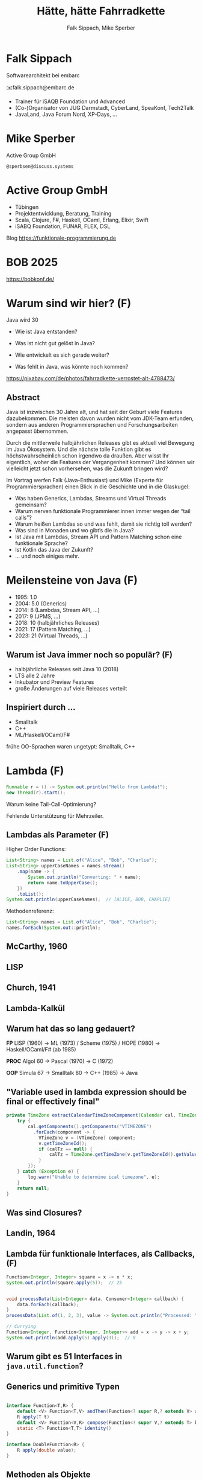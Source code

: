 #+title: Hätte, hätte Fahrradkette
#+author: Falk Sippach, Mike Sperber
#+REVEAL_PLUGINS: (notes)
#+REVEAL_THEME: ./css/themes/active.css
#+REVEAL_HLEVEL: 1
#+REVEAL_TRANS: none
#+OPTIONS: num:nil toc:nil reveal-center:f H:4

* Falk Sippach

#+ATTR_HTML: :height 100px;
[[file:images/falk.jpg]]

Softwarearchitekt bei embarc

✉️falk.sippach@embarc.de

#+ATTR_HTML: :height 50px;
[[file:images/embarc.svg][file:images/embarc.svg]]

- Trainer für iSAQB Foundation und Advanced
- (Co-)Organisator von JUG Darmstadt, CyberLand, SpeaKonf, Tech2Talk
- JavaLand, Java Forum Nord, XP-Days, ...

* Mike Sperber

Active Group GmbH

=@sperbsen@discuss.systems=

[[file:images/mike.jpg]]

* Active Group GmbH

#+ATTR_HTML: :height 100px;
[[file:images/ag-logo-plain.png][file:images/ag-logo-plain.png]]
- Tübingen
- Projektentwicklung, Beratung, Training
- Scala, Clojure, F#, Haskell, OCaml, Erlang, Elixir, Swift
- iSABQ Foundation, FUNAR, FLEX, DSL

Blog [[https://funktionale-programmierung.de]]

* BOB 2025

[[file:images/bob_head_2to1.png]]

https://bobkonf.de/

* Warum sind wir hier? (F)
    :PROPERTIES:
    :reveal_background: ./images/fahrradkette.jpg
    :reveal_background_trans: slide
    :reveal_background_opacity: 0.2
    :END:

Java wird 30

#+ATTR_HTML: :class fragment
- Wie ist Java entstanden?
#+ATTR_HTML: :class fragment
- Was ist nicht gut gelöst in Java?
#+ATTR_HTML: :class fragment
- Wie entwickelt es sich gerade weiter?
#+ATTR_HTML: :class fragment
- Was fehlt in Java, was könnte noch kommen?

#+BEGIN_NOTES
https://pixabay.com/de/photos/fahrradkette-verrostet-alt-4788473/
#+END_NOTES

** Abstract

Java ist inzwischen 30 Jahre alt, und hat seit der Geburt viele Features dazubekommen.
Die meisten davon wurden nicht vom JDK-Team erfunden, sondern aus anderen Programmiersprachen und Forschungsarbeiten angepasst übernommen.

Durch die mittlerweile halbjährlichen Releases gibt es aktuell viel Bewegung im Java Ökosystem.
Und die nächste tolle Funktion gibt es höchstwahrscheinlich schon irgendwo da draußen.
Aber wisst Ihr eigentlich, woher die Features der Vergangenheit kommen?
Und können wir vielleicht jetzt schon vorhersehen, was die Zukunft bringen wird?

#+REVEAL: split

Im Vortrag werfen Falk (Java-Enthusiast) und Mike (Experte für Programmiersprachen) einen Blick in die Geschichte und in die Glaskugel:

- Was haben Generics, Lambdas, Streams und Virtual Threads gemeinsam?
- Warum nerven funktionale Programmierer:innen immer wegen der “tail calls”?
- Warum heißen Lambdas so und was fehlt, damit sie richtig toll werden?
- Was sind in Monaden und wo gibt’s die in Java?
- Ist Java mit Lambdas, Stream API und Pattern Matching schon eine funktionale Sprache?
- Ist Kotlin das Java der Zukunft?
- … und noch einiges mehr.


* Meilensteine von Java (F)

- 1995: 1.0
- 2004: 5.0 (Generics)
- 2014: 8 (Lambdas, Stream API, ...)
- 2017: 9 (JPMS, ...)
- 2018: 10 (halbjährliches Releases)
- 2021: 17 (Pattern Matching, ...)
- 2023: 21 (Virtual Threads, ...)

** Warum ist Java immer noch so populär? (F)

- halbjährliche Releases seit Java 10 (2018)
- LTS alle 2 Jahre
- Inkubator und Preview Features
- große Änderungen auf viele Releases verteilt

** Inspiriert durch ...

- Smalltalk
- C++
- ML/Haskell/OCaml/F#

#+BEGIN_NOTES
frühe OO-Sprachen waren ungetypt: Smalltalk, C++
#+END_NOTES

* Lambda (F)

#+begin_src java
Runnable r = () -> System.out.println("Hello from Lambda!");
new Thread(r).start();
#+end_src

#+BEGIN_NOTES
Warum keine Tail-Call-Optimierung?

Fehlende Unterstützung für Mehrzeiler.
#+END_NOTES

** Lambdas als Parameter (F)

Higher Order Functions:

#+begin_src java
List<String> names = List.of("Alice", "Bob", "Charlie");
List<String> upperCaseNames = names.stream()
    .map(name -> {
        System.out.println("Converting: " + name);
        return name.toUpperCase();
    })
    .toList();
System.out.println(upperCaseNames);  // [ALICE, BOB, CHARLIE]
#+end_src

Methodenreferenz:

#+begin_src java
List<String> names = List.of("Alice", "Bob", "Charlie");
names.forEach(System.out::println);
#+end_src


** McCarthy, 1960

#+ATTR_HTML: :class r-stretch
[[file:images/lisp.png]]

** LISP

[[file:images/lisp-lambda.png]]

** Church, 1941

[[file:images/church.png]]

** Lambda-Kalkül

[[file:images/church-lambda.png]]

** Warum hat das so lang gedauert?

**FP**
LISP (1960) ->
ML (1973) / Scheme (1975) / HOPE (1980) ->
Haskell/OCaml/F# (ab 1985)

**PROC**
Algol 60 ->
Pascal (1970) ->
C (1972)

**OOP**
Simula 67 ->
Smalltalk 80 ->
C++ (1985) ->
Java

** "Variable used in lambda expression should be final or effectively final"

#+begin_src java
private TimeZone extractCalendarTimeZoneComponent(Calendar cal, TimeZone calTz) {
    try {
        cal.getComponents().getComponents("VTIMEZONE")
          .forEach(component -> {
            VTimeZone v = (VTimeZone) component;
            v.getTimeZoneId();
            if (calTz == null) {
                calTz = TimeZone.getTimeZone(v.getTimeZoneId().getValue());
            }
        });
    } catch (Exception e) {
        log.warn("Unable to determine ical timezone", e);
    }
    return null;
}
#+end_src

** Was sind Closures?

[[file:images/landin-evaluation.png]]

** Landin, 1964

[[file:images/landin-closure.png]]

** Lambda für funktionale Interfaces, als Callbacks, (F)

#+begin_src java
Function<Integer, Integer> square = x -> x * x;
System.out.println(square.apply(5));  // 25


void processData(List<Integer> data, Consumer<Integer> callback) {
    data.forEach(callback);
}
processData(List.of(1, 2, 3), value -> System.out.println("Processed: " + value));

// Currying
Function<Integer, Function<Integer, Integer>> add = x -> y -> x + y;
System.out.println(add.apply(5).apply(3));  // 8
#+end_src


** Warum gibt es 51 Interfaces in =java.util.function=?

[[file:images/java-util-function.png]]

** Generics und primitive Typen

#+begin_src java

interface Function<T,R> {
    default <V> Function<T,V> andThen(Function<? super R,? extends V> after);
    R apply(T t)
    default <V> Function<V,R> compose(Function<? super V,? extends T> before)
    static <T> Function<T,T> identity()
}

interface DoubleFunction<R> {
    R apply(double value);
}
#+end_src

** Methoden als Objekte

#+begin_src java
int double(Function<Integer, Integer> f, int n) {
   return f.apply(f.apply(n));
}

static Integer inc(Integer n) {
    return n + 1;
}

... double(::inc, 7) ...
#+end_src

** Funktionstypen

"Cannot infer type"

#+begin_src java
var inc = (int x) -> x + 1;
#+end_src

** Funktionen in Haskell

#+begin_src haskell
(.) :: (b -> c) -> (a -> b) -> (b -> c)
f . g = \ a -> f (g a)

double :: (Integer -> Integer) -> Integer -> Integer
double f n = f (f n)

inc :: Integer -> Integer
inc n = n + 1

double inc 7
#+end_src

** Weitere Nahstellen

- =void=
- Statements vs. Ausdrücke
- =yield= vs. =return=

* Java 8: Streams (F)

#+begin_src java
List<String> names = List.of("Alice", "Bob", "Charlie");
List<String> filtered = names.stream()
    .filter(name -> name.startsWith("A"))
    .collect(Collectors.toList());
System.out.println(filtered);  // [Alice]
#+end_src

#+BEGIN_NOTES
Falk: Lambdas wurden ja in Java 8 eingeführt, um die Programmierung
mit Streams zu unterstützen.  Kommen die Streams auch aus der
Lisp-Ecke?

Performance und Debugging: Vorteil oder Frust?

Falk: Lambdas wurden ja in Java 8 eingeführt, um die Programmierung
mit Streams zu unterstützen.  Kommen die Streams auch aus der
Lisp-Ecke?

Performance und Debugging: Vorteil oder Frust?
Vergleich mit funktionalen Paradigmen.
#+END_NOTES

** LISP

[[file:images/lisp-1.png]]

** LISP

[[file:images/lisp-maplist.png]]

** Java 8: Default Methods (F)

#+begin_src java
interface Animal {
    default void eat() {
        System.out.println("Eating...");
    }
}
class Dog implements Animal {}
new Dog().eat();  // Eating...
#+end_src

#+BEGIN_NOTES
Flexibilität vs. Interface-Verschmutzung.

Hätte man Mixins einführen sollen?
#+END_NOTES

** Default Methods in Haskell

#+begin_src haskell
class  Eq a  where
    (==), (/=)           :: a -> a -> Bool

    x /= y               = not (x == y)
    x == y               = not (x /= y)
#+end_src

** Java 9: List.of() - unmodifiable (F)

#+begin_src java
List<String> immutableList = List.of("A", "B", "C");
// immutableList.add("D");  // UnsupportedOperationException
#+end_src

#+BEGIN_NOTES
Warum keine echten Literals wie in Python oder Kotlin?
#+END_NOTES

** HOPE

[[file:images/hope-list.png]]

** Java 21 Sequenced Collections (F)

#+ATTR_HTML: :height 500px;
[[file:images/sequenced_collections.jpg]]

#+REVEAL: split

#+begin_src java
List<Integer> list = new ArrayList<>(List.of(1, 2, 3, 4, 5));
List<Integer> reversed = list.reversed();
System.out.println(reversed); // 5, 4, 3, 2, 1

list.addFirst(0);
list.addLast(6);

System.out.println(list.getFirst()); // 0
System.out.println(list.getLast()); // 6
#+end_src

#+BEGIN_NOTES
#+END_NOTES

** Java 22/24: Stream Gatherers (F)

#+begin_src java
// will contain: [[1, 2, 3], [4, 5, 6], [7]]
List<List<Integer>> windows = Stream.of(1, 2, 3, 4, 5, 6, 7)
  .gather(Gatherers.windowFixed(3))
  .toList();
System.out.println(windows);

// will contain: Optional["12345"]
Optional<String> numberString =
  Stream.of(1, 2, 3, 4, 5)
   .gather(Gatherers.fold(() -> "",
     (string, number) -> string + number))
   .findFirst();
System.out.println(numberString);
#+end_src

#+BEGIN_NOTES
#+END_NOTES

** Java 22/24: Stream Gatherers (F)

#+begin_src java
interface Gatherer<T, A, R> {
    default Supplier<A> initializer() {
        return defaultInitializer();
    };

    Integrator<A, T, R> integrator();

    default BinaryOperator<A> combiner() {
        return defaultCombiner();
    }

    default BiConsumer<A, Downstream<? super R>> finisher() {
        return defaultFinisher();
    };
}
#+end_src

#+BEGIN_NOTES
A gatherer is defined by four functions that work together:
The optional initializer function provides an object that maintains private state while processing stream elements. For example, a gatherer can store the current element so that, the next time it is applied, it can compare the new element with the now-previous element and, say, emit only the larger of the two. In effect, such a gatherer transforms two input elements into one output element.
The integrator function integrates a new element from the input stream, possibly inspecting the private state object and possibly emitting elements to the output stream. It can also terminate processing before reaching the end of the input stream; for example, a gatherer searching for the largest of a stream of integers can terminate if it detects Integer.MAX_VALUE.
The optional combiner function can be used to evaluate the gatherer in parallel when the input stream is marked as parallel. If a gatherer is not parallel-capable then it can still be part of a parallel stream pipeline, but it is evaluated sequentially. This is useful for cases where an operation is inherently ordered in nature and thus cannot be parallelized.
The optional finisher function is invoked when there are no more input elements to consume. This function can inspect the private state object and, possibly, emit additional output elements. For example, a gatherer searching for a specific element amongst its input elements can report failure, say by throwing an exception, when its finisher is invoked.
#+END_NOTES

* Typen
** Generics

#+begin_src java
List<String> list = new ArrayList<>();
list.add("Hello");
// Compile-Time-Sicherheit
String value = list.get(0);  // Kein Cast nötig
#+end_src

#+BEGIN_NOTES
Warum gibt es keine Generics für primitive Typen?

Type Erasure: Einschränkung oder Vorteil?


#+END_NOTES

** Generics

[[file:images/gj.png]]

** Warum kein =ArrayList<int>=?

#+begin_src java
class LinkedList<A> {
    protected class Node {
        A elt;
        Node next = null;

        Node(A elt) {
            this.elt = elt;
        }
    }
    protected Node head = null, tail = null;
    ...
}
#+end_src

** Type Erasure

#+begin_src java
class LinkedList implements Collection {
    protected class Node {
        Object elt;
        Node next = null;

        Node (Object elt) {
            this.elt = elt;
        }
    }
    protected Node head = null, tail = null;
    ...
}
#+end_src

** Parametrische Polymorphie

[[file:images/strachey.png]]

** Strachey, 1967

[[file:images/parametric-polymorphism.png]]

** ML

[[file:images/milner.png]]

** Parametricity

#+begin_src java
interface Stream<T> {
    <U> Stream<U> map(Function<T, U> f);
}
#+end_src

** Hätte, Hätte

"Cannot access class object of a type parameter"

#+begin_src java
public <T> T sum(ArrayList<T> list) {
    if (T.class == Integer.class) {
	int result = 0;
	...
	return new result;
    } else if (T.class == Float.class) {
	float result = 0;
	...
	return result;
    } else ...
}
#+end_src

** Fahrradkette

#+begin_src java
interface NumOps<T> {
    T zero();
    T plus(T t1, T t2);
    ...
}
    
class ArrayList<T> {
    T sum(automatic NumOps<T> ops) {
       T result = ops.zero();
       for (T element: this) {
          result = ops.plus(result, element);
       }
       return result;
    }
}
#+end_src

** Local variable type inference

#+begin_src java
ArrayList<Foo> list = new ArrayList<Foo>();
    ->
var list = Lists.of(new Foo());
#+end_src

#+BEGIN_NOTES
#+END_NOTES

** Damas/Milner 1982

[[file:images/damas-milner.png]]

** Warum hat das so lange gedauert?

#+begin_src java
interface Stream<R> {
  <R> Stream<R> map(Function<? super T,? extends R> mapper);
}
#+end_src

#+begin_src java
class A { }
class B extends A {}

...
    A[] as = new B[10];
    A a = as[0];
    as[0] = new A();
...
#+end_src

** Java 8: Optional (F)

#+begin_src java
Optional<String> name = Optional.of("Alice");
name.ifPresent(System.out::println);  // Alice
#+end_src

#+BEGIN_NOTES
Mike: Übrigens, Falk, wo wir gerade bei ML sind, das hier kommt auch von da
#+END_NOTES

** Optional

Haskell

#+begin_src haskell
data Maybe a = Nothing | Just a
#+end_src

Standard ML

#+begin_src sml
datatype 'a option = NONE | SOME of 'a
#+end_src

OCaml

#+begin_src ocaml
type 'a t = 'a option = 
| None
| Some of 'a
#+end_src

(SML/NJ 1993)

** Nullable Types

#+begin_src java
#+end_src

#+BEGIN_NOTES
#+END_NOTES

** SQL, 1974

#+begin_src sql
CREATE TABLE orders
( order_id int NOT NULL,
  customer_id int,
  order_date date,
);
#+end_src

** Records

#+begin_src java
record Point(int x, int y) {}

Point p = new Point(1, 2);
System.out.println(p.x());
#+end_src

#+REVEAL: split

#+begin_src java
public record MonetaryAmount(BigDecimal value, 	Currency currency) {}
#+end_src

Im Bytecode:

#+begin_src sh
javap MonetaryAmount.class
Compiled from "MonetaryAmount.java"
public final class de.sippsack.records.MonetaryAmount extends java.lang.Record {
  public de.sippsack.records.MonetaryAmount(java.math.BigDecimal, java.util.Currency);
  public final java.lang.String toString();
  public final int hashCode();
  public final boolean equals(java.lang.Object);
  public java.math.BigDecimal value();
  public java.util.Currency currency();
}
#+end_src

#+BEGIN_NOTES
Falk: Dann müßtest Du ja Records toll finden, das ist ja sowas wie
algebraische Datentypen in Haskell.
#+END_NOTES

#+begin_src java

#+end_src

** ALGOL W (1966)

[[file:images/algol-w.png]]

** ALGOL W

[[file:images/algol-w-record.png]]

** Alles über Daten und Typen, 1985

[[file:images/cardelli-wegner.png]]

** Functional Update

#+begin_src haskell
data Dillo = MkDillo { dilloLiveness :: Liveness,
                       dilloWeight :: Weight }

runOverDillo dillo = dillo { dilloLiveness = Dead }
#+end_src

** Sealed Classes

#+begin_src java
sealed interface Animal {
    record Dillo(Liveness liveness, Weight weight)
      implements Animal {}
    record Parrot(String sentence, Weight weight)
      implements Animal {}
}
#+end_src

#+BEGIN_NOTES
#+END_NOTES

** Haskell

#+begin_src haskell
data Animal =
    MkDillo { dilloLiveness :: Liveness, dilloWeight :: Weight }
  | MkParrot { parrotSentence:: String, parrotWeight :: Weight }
  deriving Show
#+end_src

** ISWIM

[[file:images/iswim.png]]

https://dl.acm.org/doi/10.1145/365230.365257

** ISWIM

[[file:images/iswim-adt.png]]

** CLU

[[file:images/clu.png]]

https://pmg.csail.mit.edu/ftp.lcs.mit.edu/pub/pclu/CLU/3.Documents/MIT-LCS-TR-225.pdf

** CLU (1979)

[[file:images/clu-oneof.png]]

** HOPE (1980)

[[file:images/hope.png]]

** HOPE

[[file:images/hope-data.png]]

** Java ?: Value Types

Project Valhalla - "Codes like a class, works like an int."

#+begin_src java
value class USDCurrency implements Comparable<USDCurrency> {
    private int cs; // implicitly final
    private USDCurrency(int cs) { this.cs = cs; }

    public USDCurrency(int dollars, int cents) {
        this(dollars * 100 + (dollars < 0 ? -cents : cents));
    }

    public int dollars() { return cs/100; }
    public int cents() { return Math.abs(cs%100); }

    public USDCurrency plus(USDCurrency that) {
        return new USDCurrency(cs + that.cs);
    }

    public int compareTo(USDollars that) { ... }
    public String toString() { ... }
}
#+end_src

#+REVEAL: split

#+begin_src java
value record Color(byte red, byte green, byte blue) {
    public Color(int r, int g, int b) {
        this(checkByte(r), checkByte(g), checkByte(b));
    }

    private static byte checkByte(int x) {
        if (x < 0 || x > 255) throw new IllegalArgumentException();
        return (byte) (x & 0xff);
    }

    public Color mix(Color that) {
        return new Color(avg(red, that.red),
                         avg(green, that.green),
                         avg(blue, that.blue));
    }

    private static byte avg(byte b1, byte b2) {
        return (byte) (((b1 & 0xff) + (b2 & 0xff)) / 2);
    }
}
#+end_src

#+begin_src java
#+end_src

#+BEGIN_NOTES
#+END_NOTES

* Pattern-Matching

** Java 12: Switch Expressions (F)

#+begin_src java
String developerRating( int numberOfChildren ) {
  return switch (numberOfChildren) {
    case 0 -> "open source contributor";
    case 1, 2 -> "junior";
    case 3 -> "senior";
    default -> {
      if (numberOfChildren < 0)
        throw new IndexOutOfBoundsException( numberOf… );
      yield "manager";
    }
  };
}
#+end_src

#+BEGIN_NOTES
#+END_NOTES

** Java 15: Type Patterns (F)

#+begin_src java
private static boolean isNullOrEmpty(Object o) {
    return o == null ||
           o instanceof String s && s.isBlank() ||
           o instanceof Collection c && c.isEmpty();
}
#+end_src

#+BEGIN_NOTES
#+END_NOTES

** CLU

[[file:images/clu-tagcase.png]]

** Java 17: Pattern-Matching in switch (F)

#+begin_src java
String evaluateTypeWithSwitch( Object o ) {
  return switch(o) {
    case String s -> "String: " + s;
    case Collection c -> "Collection: " + c;
    default -> "Something else: " + o;
  };
}
#+end_src

#+begin_src java
boolean isNullOrEmptyWithSwitch( Object o ) {
  return switch(o) {
    case null -> true;
    case String s when s.isBlank() -> true;
    case String s -> false;
    case Collection c when c.isEmpty() -> true;
    default -> false;
  };
}
#+end_src

#+BEGIN_NOTES
#+END_NOTES

** LISP

[[file:images/lisp-mcbride.png]]

https://personal.cis.strath.ac.uk/conor.mcbride/FVMcB-PhD.pdf

** McBride, 1970

[[file:images/mcbride-pattern-matching.png]]

** HOPE, 1980

[[file:images/hope-pattern-matching.png]]

** Record Patterns (F)

#+begin_src java
record Point(int x, int y) {}

void printSum(Object o) {
    if (o instanceof Point(int x, int y)) {
        System.out.println(x + y);
    }
}
#+end_src

#+REVEAL: split

#+begin_src java
record Point(int x, int y) {}
enum Color { RED, GREEN, BLUE }
record ColoredPoint(Point p, Color c) {}
record Rectangle(ColoredPoint cp1, ColoredPoint cp2) {}

static void printColorOfUpperLeftPoint(Rectangle r) {
  if (r instanceof Rectangle(
		ColoredPoint(
			Point(int x, int y) p,
			Color c),
        	ColoredPoint cp2)) {
    System.out.println(c);
  }
}
#+end_src

#+BEGIN_NOTES
#+END_NOTES

** Java 21: Unnamed Patterns, Variables (F)


#+begin_src java
static <T> boolean contains(T value, LinkedList<T> list) {
  return switch (list) {
    case Empty _ -> false;
    case Element<T>(T v, _)
      when Objects.equals(v, value) -> true;
    case Element<T>(_, var tail) -> contains(value, tail);
  };
}
#+end_src

#+BEGIN_NOTES
#+END_NOTES

** Java 23: Primitive Types in Patterns

#+begin_src java
// dominierender vor dominierten Typ geht nicht (int vor byte)
value = 10;
switch (value) {
    // case int _ -> System.out.println(value + " instanceof int");
    case byte _ -> System.out.println(value + " instanceof byte");
    case int _ -> System.out.println(value + " instanceof int");
}

#+end_src

#+BEGIN_NOTES
#+END_NOTES

* Was gab's noch

- Futures
- /default methods/
- Modulsystem
- virtuelle Threads
- /structured concurrency/
- /scoped values/
- /string templates/
- /statements before super/
- /implicitly declared classes/, /instance main methods/
- /flexible constructor bodies/

** Entwicklungslinien

**FP**
LISP (1960) ->
ML (1973) / Scheme (1975) / HOPE (1980)
Haskell/OCaml/F# (ab 1985)

**PROC**
Algol 60 ->
Pascal (1970) ->
C (1972) ->
Java (1995)

**OOP**
Simula 67 ->
Smalltalk 80 ->
C++ (1985) ->
Java

** Woher

| defaultmethods         | Haskell    | FP      |  1991 |
| Generics               | ML         | FP      |  1977 |
| Lambda                 | LISP       | FP      |  1959 |
| Listen/map             | LISP       | FP      |  1960 |
| Stream Gatherers       | Haskell    | FP      |  2005 |
| Typinferenz            | ML         | FP      |  1977 |
| Records                | ALGOL W/ML | PROC/FP |  1966 |
| Sealed Interfaces      | ML/Haskell | FP      |  1980 |
| Futures                | Scheme     | FP      |  1976 |
| Virtual Threads        | Scheme     | FP      | ~1980 |
| Structured Concurrency | Erlang     | FP      | ~1990 |
| Scoped Values          | LISP       | FP      |  1959 |
| Modulsystem            | (ML)       | (FP)    |  1990 |

** Was kommt noch?

- Value types
- Generics over Primitive Types
- Nullable Types

* Was hat Haskell, was ich nicht habe?

** Funktionstypen

#+begin_src haskell
map :: (a -> b) -> [a] -> [b]
#+end_src

** Uniforme Generics

#+begin_src haskell
map (+1) [1,2,3,4,5,6]
#+end_src

** Tupel

#+begin_src haskell
div_mod :: Integer -> Integer -> (Integer, Integer)
div_mod a b = (a `div` b, a `mod b`)
#+end_src

** Either

#+begin_src haskell
data Either a b
  = Left a
  | Right b 

data ParseDigitError
  = NotADigit Char
  deriving Show

parseDigit :: Char -> Either ParseDigitError Int
parseDigit c =
  case c of
    '0' -> Right 0
    '1' -> Right 1
    '2' -> Right 2
    '3' -> Right 3
    '4' -> Right 4
    '5' -> Right 5
    '6' -> Right 6
    '7' -> Right 7
    '8' -> Right 8
    '9' -> Right 9
    _ -> Left (NotADigit c)
#+end_src

** Tail Calls

#+begin_src haskell
rev [] acc = acc
rec (x:xs) acc = rev xs (x:acc)
#+end_src

** Tail Calls

[[file:images/guy-steele-tail-calls.png]]

** Scheme, Tail Calls

[[file:images/ltu.png]]

** Guy Steele

[[file:images/guy-steele-java.png]]

** Typklassen/Implicits

#+begin_src haskell
class Semigroup a where
  -- combine (combine x y) z == combine x (combine y z)
  combine :: a -> a -> a

class Semigroup a => Monoid a where
  -- combine neutral x == combine x neutral == x
  neutral :: a

foldMonoid :: Monoid b => [b] -> b
foldMonoid list = foldr combine neutral list
#+end_src

* Vielen Dank

Fragen

